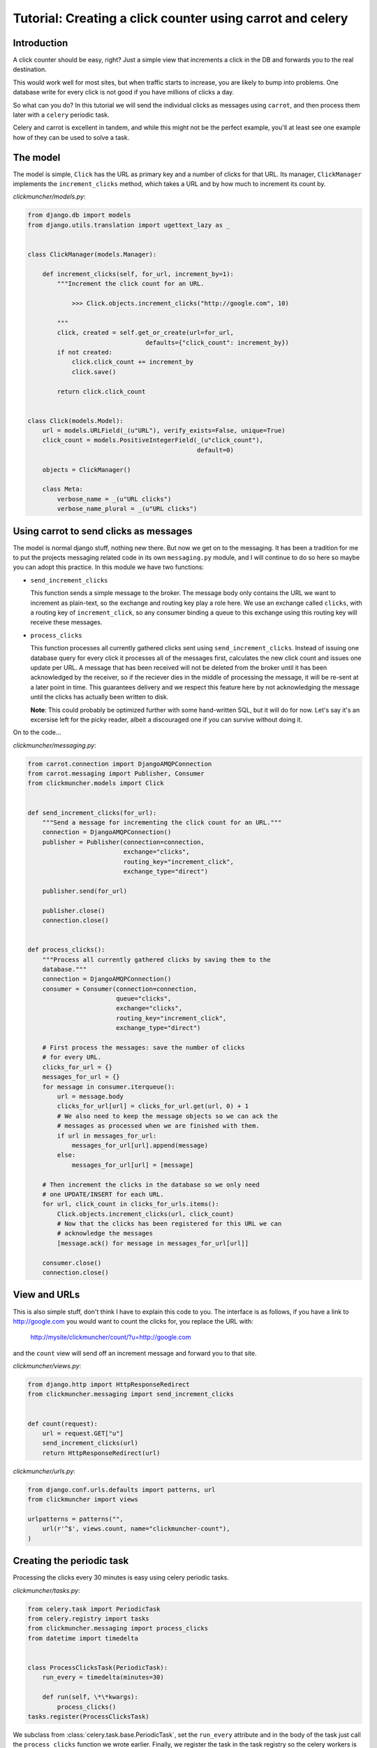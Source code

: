 ============================================================
 Tutorial: Creating a click counter using carrot and celery
============================================================

Introduction
============

A click counter should be easy, right? Just a simple view that increments
a click in the DB and forwards you to the real destination.

This would work well for most sites, but when traffic starts to increase,
you are likely to bump into problems. One database write for every click is
not good if you have millions of clicks a day.

So what can you do? In this tutorial we will send the individual clicks as
messages using ``carrot``, and then process them later with a ``celery``
periodic task.

Celery and carrot is excellent in tandem, and while this might not be
the perfect example, you'll at least see one example how of they can be used
to solve a task.

The model
=========

The model is simple, ``Click`` has the URL as primary key and a number of
clicks for that URL. Its manager, ``ClickManager`` implements the
``increment_clicks`` method, which takes a URL and by how much to increment
its count by.


*clickmuncher/models.py*:

.. code-block:: python

    from django.db import models
    from django.utils.translation import ugettext_lazy as _


    class ClickManager(models.Manager):

        def increment_clicks(self, for_url, increment_by=1):
            """Increment the click count for an URL.

                >>> Click.objects.increment_clicks("http://google.com", 10)

            """
            click, created = self.get_or_create(url=for_url,
                                    defaults={"click_count": increment_by})
            if not created:
                click.click_count += increment_by
                click.save()

            return click.click_count


    class Click(models.Model):
        url = models.URLField(_(u"URL"), verify_exists=False, unique=True)
        click_count = models.PositiveIntegerField(_(u"click_count"),
                                                  default=0)

        objects = ClickManager()

        class Meta:
            verbose_name = _(u"URL clicks")
            verbose_name_plural = _(u"URL clicks")

Using carrot to send clicks as messages
========================================

The model is normal django stuff, nothing new there. But now we get on to
the messaging. It has been a tradition for me to put the projects messaging
related code in its own ``messaging.py`` module, and I will continue to do so
here so maybe you can adopt this practice. In this module we have two
functions:

* ``send_increment_clicks``

  This function sends a simple message to the broker. The message body only
  contains the URL we want to increment as plain-text, so the exchange and
  routing key play a role here. We use an exchange called ``clicks``, with a
  routing key of ``increment_click``, so any consumer binding a queue to
  this exchange using this routing key will receive these messages.

* ``process_clicks``

  This function processes all currently gathered clicks sent using
  ``send_increment_clicks``. Instead of issuing one database query for every
  click it processes all of the messages first, calculates the new click count
  and issues one update per URL. A message that has been received will not be
  deleted from the broker until it has been acknowledged by the receiver, so
  if the reciever dies in the middle of processing the message, it will be
  re-sent at a later point in time. This guarantees delivery and we respect
  this feature here by not acknowledging the message until the clicks has
  actually been written to disk.
  
  **Note**: This could probably be optimized further with
  some hand-written SQL, but it will do for now. Let's say it's an excersise
  left for the picky reader, albeit a discouraged one if you can survive
  without doing it.

On to the code...

*clickmuncher/messaging.py*:

.. code-block:: python

    from carrot.connection import DjangoAMQPConnection
    from carrot.messaging import Publisher, Consumer
    from clickmuncher.models import Click


    def send_increment_clicks(for_url):
        """Send a message for incrementing the click count for an URL."""
        connection = DjangoAMQPConnection()
        publisher = Publisher(connection=connection,
                              exchange="clicks",
                              routing_key="increment_click",
                              exchange_type="direct")

        publisher.send(for_url)

        publisher.close()
        connection.close()


    def process_clicks():
        """Process all currently gathered clicks by saving them to the
        database."""
        connection = DjangoAMQPConnection()
        consumer = Consumer(connection=connection,
                            queue="clicks",
                            exchange="clicks",
                            routing_key="increment_click",
                            exchange_type="direct")

        # First process the messages: save the number of clicks
        # for every URL.
        clicks_for_url = {}
        messages_for_url = {}
        for message in consumer.iterqueue():
            url = message.body
            clicks_for_url[url] = clicks_for_url.get(url, 0) + 1
            # We also need to keep the message objects so we can ack the
            # messages as processed when we are finished with them.
            if url in messages_for_url:
                messages_for_url[url].append(message)
            else:
                messages_for_url[url] = [message]
    
        # Then increment the clicks in the database so we only need
        # one UPDATE/INSERT for each URL.
        for url, click_count in clicks_for_urls.items():
            Click.objects.increment_clicks(url, click_count)
            # Now that the clicks has been registered for this URL we can
            # acknowledge the messages
            [message.ack() for message in messages_for_url[url]]
        
        consumer.close()
        connection.close()


View and URLs
=============

This is also simple stuff, don't think I have to explain this code to you.
The interface is as follows, if you have a link to http://google.com you
would want to count the clicks for, you replace the URL with:

    http://mysite/clickmuncher/count/?u=http://google.com

and the ``count`` view will send off an increment message and forward you to
that site.

*clickmuncher/views.py*:

.. code-block:: python

    from django.http import HttpResponseRedirect
    from clickmuncher.messaging import send_increment_clicks


    def count(request):
        url = request.GET["u"]
        send_increment_clicks(url)
        return HttpResponseRedirect(url)


*clickmuncher/urls.py*:

.. code-block:: python

    from django.conf.urls.defaults import patterns, url
    from clickmuncher import views

    urlpatterns = patterns("",
        url(r'^$', views.count, name="clickmuncher-count"),
    )


Creating the periodic task
==========================

Processing the clicks every 30 minutes is easy using celery periodic tasks.

*clickmuncher/tasks.py*:

.. code-block:: python

    from celery.task import PeriodicTask
    from celery.registry import tasks
    from clickmuncher.messaging import process_clicks
    from datetime import timedelta


    class ProcessClicksTask(PeriodicTask):
        run_every = timedelta(minutes=30)
    
        def run(self, \*\*kwargs):
            process_clicks()
    tasks.register(ProcessClicksTask)

We subclass from :class:`celery.task.base.PeriodicTask`, set the ``run_every``
attribute and in the body of the task just call the ``process_clicks``
function we wrote earlier. Finally, we register the task in the task registry
so the celery workers is able to recognize and find it.


Finishing
=========

There are still ways to improve this application. The URLs could be cleaned
so the url http://google.com and http://google.com/ is the same. Maybe it's
even possible to update the click count using a single UPDATE query?

If you have any questions regarding this tutorial, please send a mail to the
mailing-list or come join us in the #celery IRC channel at Freenode:
    http://celeryq.org/introduction.html#getting-help
